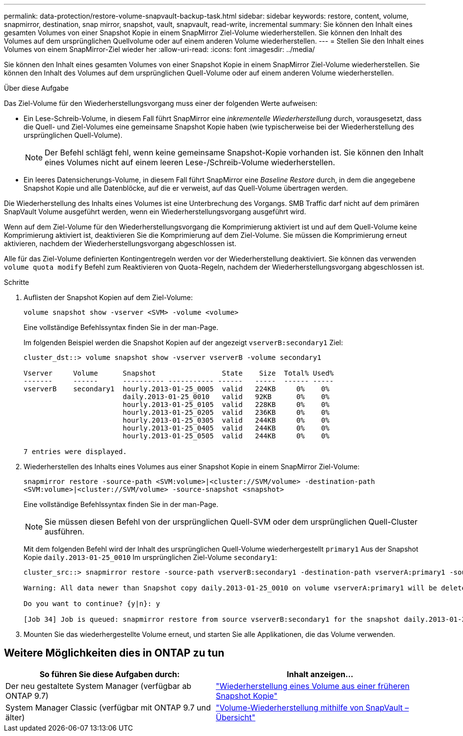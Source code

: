 ---
permalink: data-protection/restore-volume-snapvault-backup-task.html 
sidebar: sidebar 
keywords: restore, content, volume, snapmirror, destination, snap mirror, snapshot, vault, snapvault, read-write, incremental 
summary: Sie können den Inhalt eines gesamten Volumes von einer Snapshot Kopie in einem SnapMirror Ziel-Volume wiederherstellen. Sie können den Inhalt des Volumes auf dem ursprünglichen Quellvolume oder auf einem anderen Volume wiederherstellen. 
---
= Stellen Sie den Inhalt eines Volumes von einem SnapMirror-Ziel wieder her
:allow-uri-read: 
:icons: font
:imagesdir: ../media/


[role="lead"]
Sie können den Inhalt eines gesamten Volumes von einer Snapshot Kopie in einem SnapMirror Ziel-Volume wiederherstellen. Sie können den Inhalt des Volumes auf dem ursprünglichen Quell-Volume oder auf einem anderen Volume wiederherstellen.

.Über diese Aufgabe
Das Ziel-Volume für den Wiederherstellungsvorgang muss einer der folgenden Werte aufweisen:

* Ein Lese-Schreib-Volume, in diesem Fall führt SnapMirror eine _inkrementelle Wiederherstellung_ durch, vorausgesetzt, dass die Quell- und Ziel-Volumes eine gemeinsame Snapshot Kopie haben (wie typischerweise bei der Wiederherstellung des ursprünglichen Quell-Volume).
+
[NOTE]
====
Der Befehl schlägt fehl, wenn keine gemeinsame Snapshot-Kopie vorhanden ist. Sie können den Inhalt eines Volumes nicht auf einem leeren Lese-/Schreib-Volume wiederherstellen.

====
* Ein leeres Datensicherungs-Volume, in diesem Fall führt SnapMirror eine _Baseline Restore_ durch, in dem die angegebene Snapshot Kopie und alle Datenblöcke, auf die er verweist, auf das Quell-Volume übertragen werden.


Die Wiederherstellung des Inhalts eines Volumes ist eine Unterbrechung des Vorgangs. SMB Traffic darf nicht auf dem primären SnapVault Volume ausgeführt werden, wenn ein Wiederherstellungsvorgang ausgeführt wird.

Wenn auf dem Ziel-Volume für den Wiederherstellungsvorgang die Komprimierung aktiviert ist und auf dem Quell-Volume keine Komprimierung aktiviert ist, deaktivieren Sie die Komprimierung auf dem Ziel-Volume. Sie müssen die Komprimierung erneut aktivieren, nachdem der Wiederherstellungsvorgang abgeschlossen ist.

Alle für das Ziel-Volume definierten Kontingentregeln werden vor der Wiederherstellung deaktiviert. Sie können das verwenden `volume quota modify` Befehl zum Reaktivieren von Quota-Regeln, nachdem der Wiederherstellungsvorgang abgeschlossen ist.

.Schritte
. Auflisten der Snapshot Kopien auf dem Ziel-Volume:
+
`volume snapshot show -vserver <SVM> -volume <volume>`

+
Eine vollständige Befehlssyntax finden Sie in der man-Page.

+
Im folgenden Beispiel werden die Snapshot Kopien auf der angezeigt `vserverB:secondary1` Ziel:

+
[listing]
----

cluster_dst::> volume snapshot show -vserver vserverB -volume secondary1

Vserver     Volume      Snapshot                State    Size  Total% Used%
-------     ------      ---------- ----------- ------   -----  ------ -----
vserverB    secondary1  hourly.2013-01-25_0005  valid   224KB     0%    0%
                        daily.2013-01-25_0010   valid   92KB      0%    0%
                        hourly.2013-01-25_0105  valid   228KB     0%    0%
                        hourly.2013-01-25_0205  valid   236KB     0%    0%
                        hourly.2013-01-25_0305  valid   244KB     0%    0%
                        hourly.2013-01-25_0405  valid   244KB     0%    0%
                        hourly.2013-01-25_0505  valid   244KB     0%    0%

7 entries were displayed.
----
. Wiederherstellen des Inhalts eines Volumes aus einer Snapshot Kopie in einem SnapMirror Ziel-Volume:
+
`snapmirror restore -source-path <SVM:volume>|<cluster://SVM/volume> -destination-path <SVM:volume>|<cluster://SVM/volume> -source-snapshot <snapshot>`

+
Eine vollständige Befehlssyntax finden Sie in der man-Page.

+
[NOTE]
====
Sie müssen diesen Befehl von der ursprünglichen Quell-SVM oder dem ursprünglichen Quell-Cluster ausführen.

====
+
Mit dem folgenden Befehl wird der Inhalt des ursprünglichen Quell-Volume wiederhergestellt `primary1` Aus der Snapshot Kopie `daily.2013-01-25_0010` Im ursprünglichen Ziel-Volume `secondary1`:

+
[listing]
----
cluster_src::> snapmirror restore -source-path vserverB:secondary1 -destination-path vserverA:primary1 -source-snapshot daily.2013-01-25_0010

Warning: All data newer than Snapshot copy daily.2013-01-25_0010 on volume vserverA:primary1 will be deleted.

Do you want to continue? {y|n}: y

[Job 34] Job is queued: snapmirror restore from source vserverB:secondary1 for the snapshot daily.2013-01-25_0010.
----
. Mounten Sie das wiederhergestellte Volume erneut, und starten Sie alle Applikationen, die das Volume verwenden.




== Weitere Möglichkeiten dies in ONTAP zu tun

[cols="2"]
|===
| So führen Sie diese Aufgaben durch: | Inhalt anzeigen... 


| Der neu gestaltete System Manager (verfügbar ab ONTAP 9.7) | link:https://docs.netapp.com/us-en/ontap/task_dp_restore_from_vault.html["Wiederherstellung eines Volume aus einer früheren Snapshot Kopie"^] 


| System Manager Classic (verfügbar mit ONTAP 9.7 und älter) | link:https://docs.netapp.com/us-en/ontap-sm-classic/volume-restore-snapvault/index.html["Volume-Wiederherstellung mithilfe von SnapVault – Übersicht"^] 
|===
